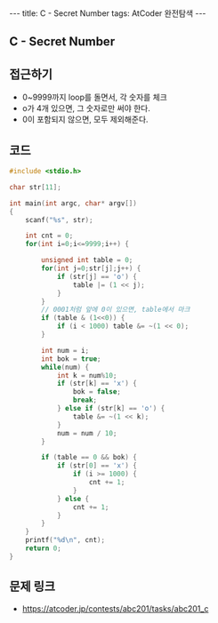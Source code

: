 #+HTML: ---
#+HTML: title: C - Secret Number
#+HTML: tags: AtCoder 완전탐색
#+HTML: ---
#+OPTIONS: ^:nil

** C - Secret Number

** 접근하기
- 0~9999까지 loop를 돌면서, 각 숫자를 체크
- o가 4개 있으면, 그 숫자로만 써야 한다.
- 0이 포함되지 않으면, 모두 제외해준다.

** 코드
#+BEGIN_SRC cpp
#include <stdio.h>

char str[11];

int main(int argc, char* argv[])
{
    scanf("%s", str);
    
    int cnt = 0;
    for(int i=0;i<=9999;i++) {

        unsigned int table = 0;
        for(int j=0;str[j];j++) {
            if (str[j] == 'o') {
                table |= (1 << j);
            }
        }
        // 0001처럼 앞에 0이 있으면, table에서 마크
        if (table & (1<<0)) {
            if (i < 1000) table &= ~(1 << 0);
        }

        int num = i; 
        int bok = true;
        while(num) {
            int k = num%10;
            if (str[k] == 'x') {
                bok = false;
                break;
            } else if (str[k] == 'o') {
                table &= ~(1 << k);
            }
            num = num / 10;
        }
        
        if (table == 0 && bok) {
            if (str[0] == 'x') {
                if (i >= 1000) {
                    cnt += 1;
                }
            } else {
                cnt += 1;
            }
        }
    }
    printf("%d\n", cnt); 
    return 0;
}
#+END_SRC

** 문제 링크
- https://atcoder.jp/contests/abc201/tasks/abc201_c
